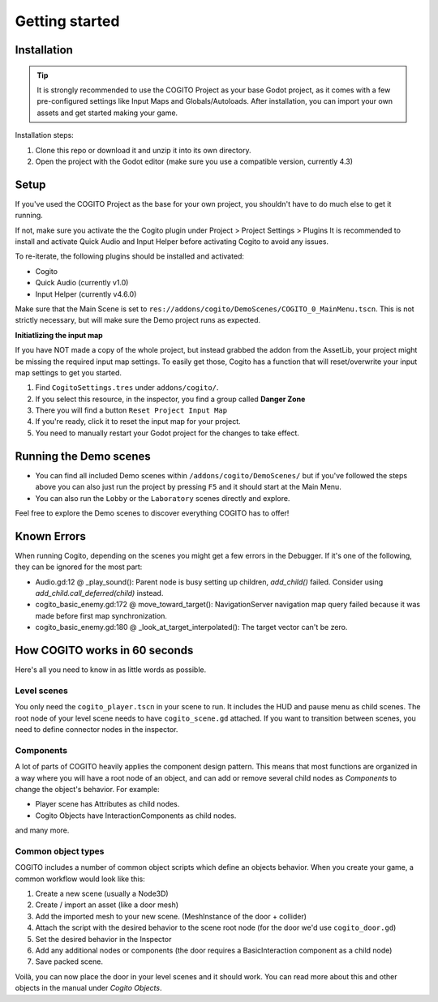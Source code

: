 Getting started
===============

Installation
------------

.. tip::
   It is strongly recommended to use the COGITO Project as your base Godot project, as it comes with a few pre-configured settings like Input Maps and Globals/Autoloads. After installation, you can import your own assets and get started making your game.

Installation steps:

#. Clone this repo or download it and unzip it into its own directory.
#. Open the project with the Godot editor (make sure you use a compatible version, currently 4.3)


Setup
-----

If you've used the COGITO Project as the base for your own project, you shouldn't have to do much else to get it running.

If not, make sure you activate the the Cogito plugin under Project > Project Settings > Plugins
It is recommended to install and activate Quick Audio and Input Helper before activating Cogito to avoid any issues.

To re-iterate, the following plugins should be installed and activated:

* Cogito
* Quick Audio (currently v1.0)
* Input Helper (currently v4.6.0)


Make sure that the Main Scene is set to ``res://addons/cogito/DemoScenes/COGITO_0_MainMenu.tscn``. This is not strictly necessary, but will make sure the Demo project runs as expected.

**Initiatlizing the input map**

If you have NOT made a copy of the whole project, but instead grabbed the addon from the AssetLib, your project might be missing the required input map settings.
To easily get those, Cogito has a function that will reset/overwrite your input map settings to get you started.

1. Find ``CogitoSettings.tres`` under ``addons/cogito/``.
2. If you select this resource, in the inspector, you find a group called **Danger Zone**
3. There you will find a button ``Reset Project Input Map``
4. If you're ready, click it to reset the input map for your project.
5. You need to manually restart your Godot project for the changes to take effect.



Running the Demo scenes
-----------------------

* You can find all included Demo scenes within ``/addons/cogito/DemoScenes/`` but if you've followed the steps above you can also just run the project by pressing ``F5`` and it should start at the Main Menu.
* You can also run the ``Lobby`` or the ``Laboratory`` scenes directly and explore.

Feel free to explore the Demo scenes to discover everything COGITO has to offer!


Known Errors
------------
When running Cogito, depending on the scenes you might get a few errors in the Debugger.
If it's one of the following, they can be ignored for the most part:

* Audio.gd:12 @ _play_sound(): Parent node is busy setting up children, `add_child()` failed. Consider using `add_child.call_deferred(child)` instead.
* cogito_basic_enemy.gd:172 @ move_toward_target(): NavigationServer navigation map query failed because it was made before first map synchronization.
* cogito_basic_enemy.gd:180 @ _look_at_target_interpolated(): The target vector can't be zero.


How COGITO works in 60 seconds
------------------------------

Here's all you need to know in as little words as possible.

Level scenes
~~~~~~~~~~~~

You only need the ``cogito_player.tscn`` in your scene to run. It includes the HUD and pause menu as child scenes.
The root node of your level scene needs to have ``cogito_scene.gd`` attached. If you want to transition between scenes, you need to define connector nodes in the inspector.

Components
~~~~~~~~~~
A lot of parts of COGITO heavily applies the component design pattern. This means that most functions are organized in a way where you will have a root node of an object, and can add or remove several child nodes as *Components* to change the object's behavior.
For example:

* Player scene has Attributes as child nodes.
* Cogito Objects have InteractionComponents as child nodes.

and many more.

Common object types
~~~~~~~~~~~~~~~~~~~
COGITO includes a number of common object scripts which define an objects behavior.
When you create your game, a common workflow would look like this:

#. Create a new scene (usually a Node3D)
#. Create / import an asset (like a door mesh)
#. Add the imported mesh to your new scene. (MeshInstance of the door + collider)
#. Attach the script with the desired behavior to the scene root node (for the door we'd use ``cogito_door.gd``)
#. Set the desired behavior in the Inspector
#. Add any additional nodes or components (the door requires a BasicInteraction component as a child node)
#. Save packed scene.

Voilà, you can now place the door in your level scenes and it should work.
You can read more about this and other objects in the manual under *Cogito Objects*.
